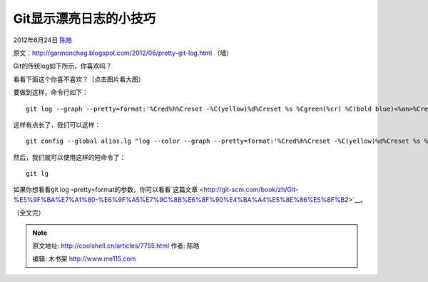 .. _articles7755:

Git显示漂亮日志的小技巧
=======================

2012年6月24日 `陈皓 <http://coolshell.cn/articles/author/haoel>`__

原文：\ `http://garmoncheg.blogspot.com/2012/06/pretty-git-log.html <http://garmoncheg.blogspot.com/2012/06/pretty-git-log.html>`__ （墙）

Git的传统log如下所示，你喜欢吗？

|image0|

看看下面这个你喜不喜欢？（点击图片看大图）

|image1|

要做到这样，命令行如下：

::

    git log --graph --pretty=format:'%Cred%h%Creset -%C(yellow)%d%Creset %s %Cgreen(%cr) %C(bold blue)<%an>%Creset' --abbrev-commit --

这样有点长了，我们可以这样：

::

    git config --global alias.lg "log --color --graph --pretty=format:'%Cred%h%Creset -%C(yellow)%d%Creset %s %Cgreen(%cr) %C(bold blue)<%an>%Creset' --abbrev-commit --"

然后，我们就可以使用这样的短命令了：

::

    git lg

如果你想看看git log
–pretty=format的参数，你可以看看`这篇文章 <http://git-scm.com/book/zh/Git-%E5%9F%BA%E7%A1%80-%E6%9F%A5%E7%9C%8B%E6%8F%90%E4%BA%A4%E5%8E%86%E5%8F%B2>`__\ 。

（全文完）

.. |image0| image:: /coolshell/static/20140921233618354000.png
.. |image1| image:: /coolshell/static/20140921233618415000.png
   :target: http://coolshell.cn//wp-content/uploads/2012/06/git.log_.02.png
.. |image8| image:: /coolshell/static/20140921233618515000.jpg

.. note::
    原文地址: http://coolshell.cn/articles/7755.html 
    作者: 陈皓 

    编辑: 木书架 http://www.me115.com